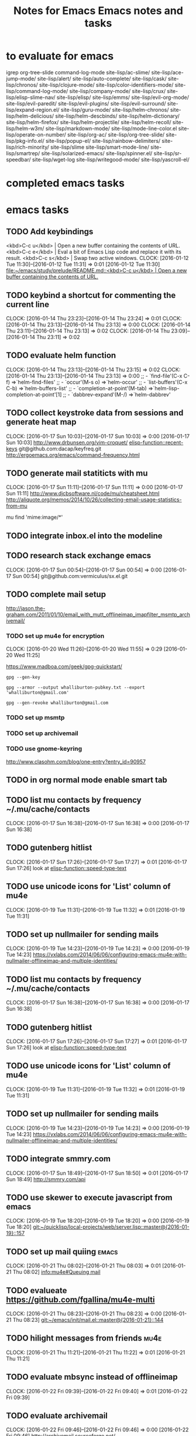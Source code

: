 #+TITLE: Notes for Emacs
#+CATEGORY: notes,tasks
#+FILETAGS: emacs

* to evaluate for emacs
  igrep
  org-tree-slide
  command-log-mode
  site-lisp/ac-slime/
  site-lisp/ace-jump-mode/
  site-lisp/alert/
  site-lisp/auto-complete/
  site-lisp/cask/
  site-lisp/chronos/
  site-lisp/clojure-mode/
  site-lisp/color-identifiers-mode/
  site-lisp/command-log-mode/
  site-lisp/company-mode/
  site-lisp/crux/
  site-lisp/elisp-slime-nav/
  site-lisp/elisp/
  site-lisp/emms/
  site-lisp/evil-org-mode/
  site-lisp/evil-paredit/
  site-lisp/evil-plugins/
  site-lisp/evil-surround/
  site-lisp/expand-region.el/
  site-lisp/guru-mode/
  site-lisp/helm-chronos/
  site-lisp/helm-delicious/
  site-lisp/helm-descbinds/
  site-lisp/helm-dictionary/
  site-lisp/helm-firefox/
  site-lisp/helm-projectile/
  site-lisp/helm-recoll/
  site-lisp/helm-w3m/
  site-lisp/markdown-mode/
  site-lisp/mode-line-color.el
  site-lisp/operate-on-number/
  site-lisp/org-ac/
  site-lisp/org-tree-slide/
  site-lisp/pkg-info.el/
  site-lisp/popup-el/
  site-lisp/rainbow-delimiters/
  site-lisp/rich-minority/
  site-lisp/slime
  site-lisp/smart-mode-line/
  site-lisp/smartrep/
  site-lisp/solarized-emacs/
  site-lisp/spinner.el/
  site-lisp/sr-speedbar/
  site-lisp/wget-log
  site-lisp/writegood-mode/
  site-lisp/yascroll-el/
#+TITLE: Emacs notes and tasks
#+CATEGORY: notes,tasks

* completed emacs tasks
* emacs tasks
** TODO Add keybindings
   <kbd>C-c u</kbd> | Open a new buffer containing the contents of URL.
   <kbd>C-c e</kbd> | Eval a bit of Emacs Lisp code and replace it with its result.
   <kbd>C-c s</kbd> | Swap two active windows.
   CLOCK: [2016-01-12 Tue 11:30]--[2016-01-12 Tue 11:31] =>  0:01
   [2016-01-12 Tue 11:30]
   [[file:~/emacs/study/prelude/README.md::<kbd>C-c%20u</kbd>%20|%20Open%20a%20new%20buffer%20containing%20the%20contents%20of%20URL.][file:~/emacs/study/prelude/README.md::<kbd>C-c u</kbd> | Open a new buffer containing the contents of URL.]]
** TODO keybind a shortcut for commenting the current line
   CLOCK: [2016-01-14 Thu 23:23]--[2016-01-14 Thu 23:24] =>  0:01
   CLOCK: [2016-01-14 Thu 23:13]--[2016-01-14 Thu 23:13] =>  0:00
   CLOCK: [2016-01-14 Thu 23:11]--[2016-01-14 Thu 23:13] =>  0:02
   CLOCK: [2016-01-14 Thu 23:09]--[2016-01-14 Thu 23:11] =>  0:02
** TODO evaluate helm function
   CLOCK: [2016-01-14 Thu 23:13]--[2016-01-14 Thu 23:15] =>  0:02
   CLOCK: [2016-01-14 Thu 23:13]--[2016-01-14 Thu 23:13] =>  0:00
   ;; - `find-file'(C-x C-f)           =>`helm-find-files'
   ;; - `occur'(M-s o)                 =>`helm-occur'
   ;; - `list-buffers'(C-x C-b)        =>`helm-buffers-list'
   ;; - `completion-at-point'(M-tab)   =>`helm-lisp-completion-at-point'[1]
   ;; - `dabbrev-expand'(M-/)          =>`helm-dabbrev'
** TODO collect keystroke data from sessions and generate heat map
   CLOCK: [2016-01-17 Sun 10:03]--[2016-01-17 Sun 10:03] =>  0:00
   [2016-01-17 Sun 10:03]
   http://www.drbunsen.org/vim-croquet/
   [[elisp-function::recent-keys]]
   git@github.com:dacap/keyfreq.git
   http://ergoemacs.org/emacs/command-frequency.html
** TODO generate mail statiticts with mu
  CLOCK: [2016-01-17 Sun 11:11]--[2016-01-17 Sun 11:11] =>  0:00
  [2016-01-17 Sun 11:11]
  http://www.djcbsoftware.nl/code/mu/cheatsheet.html
  http://aliquote.org/memos/2014/10/26/collecting-email-usage-statistics-from-mu
#+BEGIN_SRC sh
mu find 'mime:image/*'
** TODO integrate inbox.el into the modeline
** TODO research stack exchange emacs
   CLOCK: [2016-01-17 Sun 00:54]--[2016-01-17 Sun 00:54] =>  0:00
   [2016-01-17 Sun 00:54]
   git@github.com:vermiculus/sx.el.git

** TODO complete mail setup
   http://jason.the-graham.com/2011/01/10/email_with_mutt_offlineimap_imapfilter_msmtp_archivemail/
*** TODO set up mu4e for encryption
    CLOCK: [2016-01-20 Wed 11:26]--[2016-01-20 Wed 11:55] =>  0:29
    [2016-01-20 Wed 11:25]

    https://www.madboa.com/geek/gpg-quickstart/

    #+BEGIN_EXAMPLE
    gpg --gen-key
    #+END_EXAMPLE

    #+BEGIN_EXAMPLE
    gpg --armor --output whalliburton-pubkey.txt --export 'whalliburton@gmail.com'
    #+END_EXAMPLE

    #+BEGIN_EXAMPLE
    gpg --gen-revoke whalliburton@gmail.com
    #+END_EXAMPLE
*** TODO set up msmtp
*** TODO set up archivemail
*** TODO use gnome-keyring
http://www.clasohm.com/blog/one-entry?entry_id=90957
** TODO in org normal mode enable smart tab
** TODO list mu contacts by frequency ~/.mu/cache/contacts
  CLOCK: [2016-01-17 Sun 16:38]--[2016-01-17 Sun 16:38] =>  0:00
[2016-01-17 Sun 16:38]
** TODO gutenberg hitlist
   CLOCK: [2016-01-17 Sun 17:26]--[2016-01-17 Sun 17:27] =>  0:01
   [2016-01-17 Sun 17:26]
   look at [[elisp-function::speed-type-text]]
** TODO use unicode icons for 'List' column of mu4e
  CLOCK: [2016-01-19 Tue 11:31]--[2016-01-19 Tue 11:32] =>  0:01
[2016-01-19 Tue 11:31]
** TODO set up nullmailer for sending mails
   CLOCK: [2016-01-19 Tue 14:23]--[2016-01-19 Tue 14:23] =>  0:00
   [2016-01-19 Tue 14:23]
   https://vxlabs.com/2014/06/06/configuring-emacs-mu4e-with-nullmailer-offlineimap-and-multiple-identities/
** TODO list mu contacts by frequency ~/.mu/cache/contacts
  CLOCK: [2016-01-17 Sun 16:38]--[2016-01-17 Sun 16:38] =>  0:00
[2016-01-17 Sun 16:38]
** TODO gutenberg hitlist
   CLOCK: [2016-01-17 Sun 17:26]--[2016-01-17 Sun 17:27] =>  0:01
   [2016-01-17 Sun 17:26]
   look at [[elisp-function::speed-type-text]]
** TODO use unicode icons for 'List' column of mu4e
  CLOCK: [2016-01-19 Tue 11:31]--[2016-01-19 Tue 11:32] =>  0:01
[2016-01-19 Tue 11:31]
** TODO set up nullmailer for sending mails
   CLOCK: [2016-01-19 Tue 14:23]--[2016-01-19 Tue 14:23] =>  0:00
   [2016-01-19 Tue 14:23]
   https://vxlabs.com/2014/06/06/configuring-emacs-mu4e-with-nullmailer-offlineimap-and-multiple-identities/
** TODO integrate smmry.com
   CLOCK: [2016-01-17 Sun 18:49]--[2016-01-17 Sun 18:50] =>  0:01
   [2016-01-17 Sun 18:49]
   http://smmry.com/api
** TODO use skewer to execute javascript from emacs
  CLOCK: [2016-01-19 Tue 18:20]--[2016-01-19 Tue 18:20] =>  0:00
[2016-01-19 Tue 18:20]
[[git:~/quicklisp/local-projects/web/server.lisp::master@{2016-01-19}::157]]
** TODO set up mail quiing                                            :emacs:
  CLOCK: [2016-01-21 Thu 08:02]--[2016-01-21 Thu 08:03] =>  0:01
[2016-01-21 Thu 08:02]
[[info:mu4e#Queuing%20mail][info:mu4e#Queuing mail]]
** TODO evalueate https://github.com/fgallina/mu4e-multi
  CLOCK: [2016-01-21 Thu 08:23]--[2016-01-21 Thu 08:23] =>  0:00
[2016-01-21 Thu 08:23]
[[git:~/emacs/init/mail.el::master@{2016-01-21}::144]]
** TODO hilight messages from friends                                  :mu4e:
  CLOCK: [2016-01-21 Thu 11:21]--[2016-01-21 Thu 11:22] =>  0:01
[2016-01-21 Thu 11:21]
** TODO evaluate mbsync instead of offlineimap
  CLOCK: [2016-01-22 Fri 09:39]--[2016-01-22 Fri 09:40] =>  0:01
[2016-01-22 Fri 09:39]
** TODO evaluate archivemail
   CLOCK: [2016-01-22 Fri 09:46]--[2016-01-22 Fri 09:46] =>  0:00
   [2016-01-22 Fri 09:46]
   http://archivemail.sourceforge.net/
** TODO add mail tagging via X-Keywords
   CLOCK: [2016-01-22 Fri 10:12]--[2016-01-22 Fri 10:13] =>  0:01
   [2016-01-22 Fri 10:12]
   https://groups.google.com/forum/#!msg/mu-discuss/xUwHcnU_-_U/uE1hbTCpxIEJ

   3) mu supports tagging messages via an extra header on the messages
      (X-Keywords), which fits better with my setup than what notmuch
      does, storing tags entirely in the database. A downside of this
      is that I had to write my little script to change tags, as mu
      only indexes / searches them.

   4) A consequence of 2 is that all the metadata for messages can be
      recovered from the Maildir alone. This makes it much easier syncing
      the Maildir between different machines without losing data (in my
      case home, work and laptop). My setup with notmuch was a
      nightmare...
** TODO Have slime-eval-last-expression not include ',' before '('
  CLOCK: [2016-01-25 Mon 13:38]--[2016-01-25 Mon 13:39] =>  0:01
  [2016-01-25 Mon 13:38]

So that I can evaluate expressions embedded in backquotes.
** TODO font lock for polymer macros
  CLOCK: [2016-01-27 Wed 11:51]--[2016-01-27 Wed 11:51] =>  0:00
[2016-01-27 Wed 11:51]
[[git:~/quicklisp/local-projects/spaces/folders.lisp::master@{2016-01-27}::37]]
** TODO set git commit message from org TODO
  CLOCK: [2016-02-08 Mon 15:54]--[2016-02-08 Mon 15:54] =>  0:00
[2016-02-08 Mon 15:54]
[[git:~/quicklisp/local-projects/spaces/documentation/spaces-tasks.org::master@{2016-02-08}::126]]
** TODO add a function to correct the whitespace around top level definitions :emacs:
  CLOCK: [2016-02-06 Sat 16:01]--[2016-02-06 Sat 16:01] =>  0:00
[2016-02-06 Sat 16:01]
[[git:~/quicklisp/local-projects/spaces/render.lisp::master@{2016-02-06}::98]]
** TODO adjust price tabbing on saving ledger files
  CLOCK: [2016-02-07 Sun 08:23]--[2016-02-07 Sun 08:23] =>  0:00
[2016-02-07 Sun 08:23]
[[git:~/life/halliburton.ledger::master@{2016-02-07}::132]]
** TODO evaluate reckon                                               :money:
  CLOCK: [2016-02-02 Tue 17:38]--[2016-02-02 Tue 17:38] =>  0:00
[2016-02-02 Tue 17:38]
https://github.com/cantino/reckon
http://blog.andrewcantino.com/blog/2013/02/16/command-line-accounting-with-ledger-and-reckon/
** TODO evaluate new ledger book                                      :money:
  CLOCK: [2016-02-06 Sat 13:24]--[2016-02-06 Sat 13:24] =>  0:00
[2016-02-06 Sat 13:24]
https://github.com/rolfschr/GSWL-ecosystem
** TODO evaluate parinfer
  CLOCK: [2016-02-15 Mon 14:07]--[2016-02-15 Mon 14:14] =>  0:07
[2016-02-15 Mon 14:07]
https://shaunlebron.github.io/parinfer/#introduction

** TODO blog with org mode
  CLOCK: [2016-02-17 Wed 20:12]--[2016-02-17 Wed 20:12] =>  0:00
[2016-02-17 Wed 20:12]
https://ogbe.net/blog/blogging_with_org.html
https://pavpanchekha.com/blog/org-mode-publish.html
http://pragmaticemacs.com/emacs/org-mode-basics-v-exporting-your-notes/
** TODO set up email templates with yasnippets
http://pragmaticemacs.com/emacs/email-templates-in-mu4e-with-yasnippet/
http://blog.binchen.org/posts/how-to-use-yasnippets-to-produce-email-templates-in-emacs.html

** TODO reserch synching calendars with WebDAV
   https://github.com/dengste/org-caldav
* TODO http://stackoverflow.com/questions/17254967/using-org-capture-templates-with-mu4e
